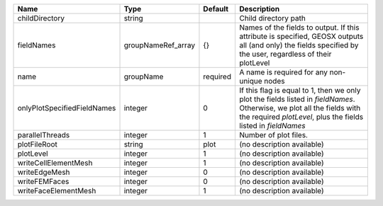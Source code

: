 

=========================== ================== ======== ======================================================================================================================================================================================== 
Name                        Type               Default  Description                                                                                                                                                                              
=========================== ================== ======== ======================================================================================================================================================================================== 
childDirectory              string                      Child directory path                                                                                                                                                                     
fieldNames                  groupNameRef_array {}       Names of the fields to output. If this attribute is specified, GEOSX outputs all (and only) the fields specified by the user, regardless of their plotLevel                              
name                        groupName          required A name is required for any non-unique nodes                                                                                                                                              
onlyPlotSpecifiedFieldNames integer            0        If this flag is equal to 1, then we only plot the fields listed in `fieldNames`. Otherwise, we plot all the fields with the required `plotLevel`, plus the fields listed in `fieldNames` 
parallelThreads             integer            1        Number of plot files.                                                                                                                                                                    
plotFileRoot                string             plot     (no description available)                                                                                                                                                               
plotLevel                   integer            1        (no description available)                                                                                                                                                               
writeCellElementMesh        integer            1        (no description available)                                                                                                                                                               
writeEdgeMesh               integer            0        (no description available)                                                                                                                                                               
writeFEMFaces               integer            0        (no description available)                                                                                                                                                               
writeFaceElementMesh        integer            1        (no description available)                                                                                                                                                               
=========================== ================== ======== ======================================================================================================================================================================================== 


